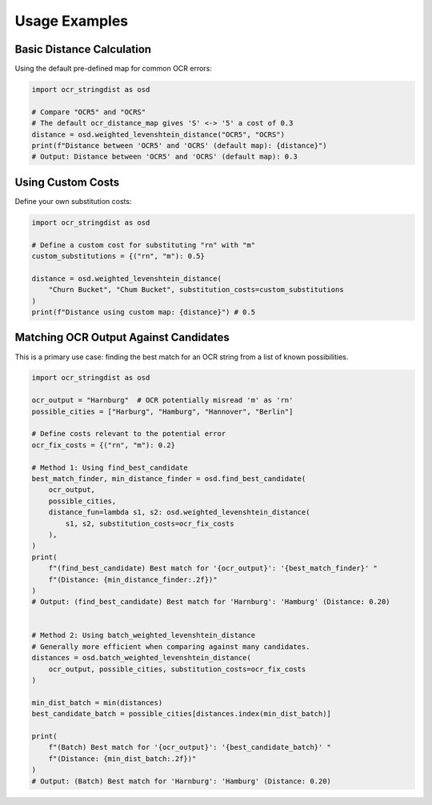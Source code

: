 ================
 Usage Examples
================

Basic Distance Calculation
==========================

Using the default pre-defined map for common OCR errors:

.. code-block:: python

    import ocr_stringdist as osd

    # Compare "OCR5" and "OCRS"
    # The default ocr_distance_map gives 'S' <-> '5' a cost of 0.3
    distance = osd.weighted_levenshtein_distance("OCR5", "OCRS")
    print(f"Distance between 'OCR5' and 'OCRS' (default map): {distance}")
    # Output: Distance between 'OCR5' and 'OCRS' (default map): 0.3

Using Custom Costs
==================

Define your own substitution costs:

.. code-block:: python

    import ocr_stringdist as osd

    # Define a custom cost for substituting "rn" with "m"
    custom_substitutions = {("rn", "m"): 0.5}

    distance = osd.weighted_levenshtein_distance(
        "Churn Bucket", "Chum Bucket", substitution_costs=custom_substitutions
    )
    print(f"Distance using custom map: {distance}") # 0.5


Matching OCR Output Against Candidates
======================================

This is a primary use case: finding the best match for an OCR string from a list of known possibilities.

.. code-block:: python

    import ocr_stringdist as osd

    ocr_output = "Harnburg"  # OCR potentially misread 'm' as 'rn'
    possible_cities = ["Harburg", "Hamburg", "Hannover", "Berlin"]

    # Define costs relevant to the potential error
    ocr_fix_costs = {("rn", "m"): 0.2}

    # Method 1: Using find_best_candidate
    best_match_finder, min_distance_finder = osd.find_best_candidate(
        ocr_output,
        possible_cities,
        distance_fun=lambda s1, s2: osd.weighted_levenshtein_distance(
            s1, s2, substitution_costs=ocr_fix_costs
        ),
    )
    print(
        f"(find_best_candidate) Best match for '{ocr_output}': '{best_match_finder}' "
        f"(Distance: {min_distance_finder:.2f})"
    )
    # Output: (find_best_candidate) Best match for 'Harnburg': 'Hamburg' (Distance: 0.20)


    # Method 2: Using batch_weighted_levenshtein_distance
    # Generally more efficient when comparing against many candidates.
    distances = osd.batch_weighted_levenshtein_distance(
        ocr_output, possible_cities, substitution_costs=ocr_fix_costs
    )

    min_dist_batch = min(distances)
    best_candidate_batch = possible_cities[distances.index(min_dist_batch)]

    print(
        f"(Batch) Best match for '{ocr_output}': '{best_candidate_batch}' "
        f"(Distance: {min_dist_batch:.2f})"
    )
    # Output: (Batch) Best match for 'Harnburg': 'Hamburg' (Distance: 0.20)

